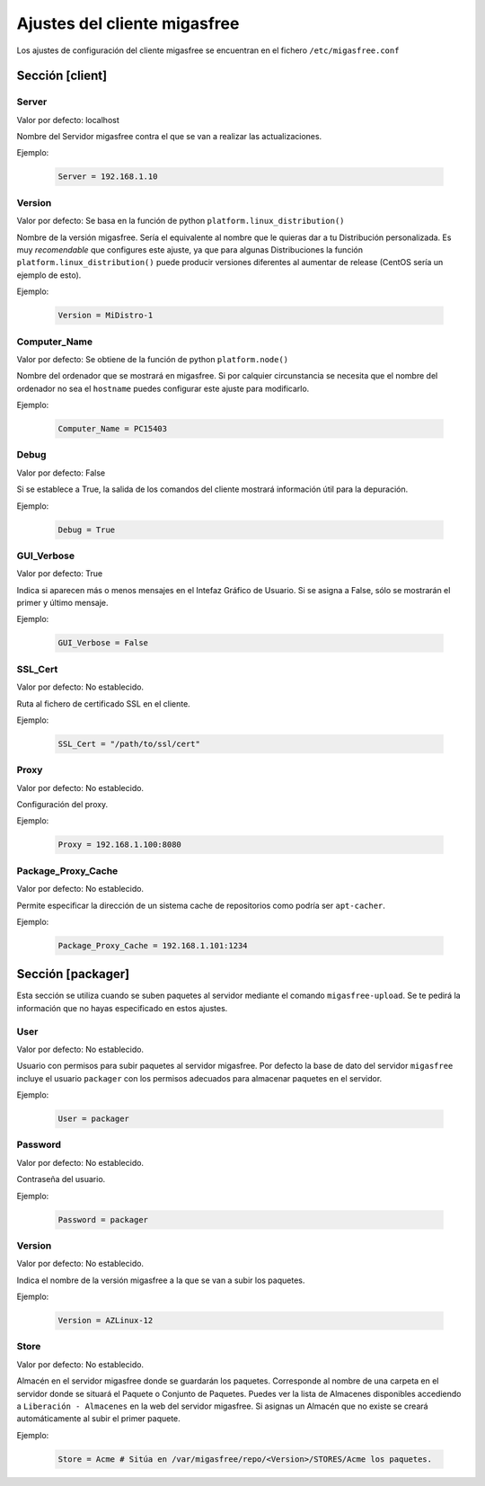 ==============================
Ajustes del cliente migasfree
==============================

Los ajustes de configuración del cliente migasfree se encuentran en el
fichero ``/etc/migasfree.conf``


Sección [client]
================

Server
------

Valor por defecto: localhost

Nombre del Servidor migasfree contra el que se van a realizar las
actualizaciones.

Ejemplo:

  .. code-block:: none

    Server = 192.168.1.10

Version
-------

Valor por defecto: Se basa en la función de python ``platform.linux_distribution()``

Nombre de la versión migasfree. Sería el equivalente al nombre que le quieras
dar a tu Distribución personalizada. Es muy *recomendable* que configures este
ajuste, ya que para algunas Distribuciones la función
``platform.linux_distribution()`` puede producir versiones diferentes
al aumentar de release (CentOS sería un ejemplo de esto).

Ejemplo:

  .. code-block:: none

    Version = MiDistro-1

Computer_Name
-------------

Valor por defecto: Se obtiene de la función de python ``platform.node()``

Nombre del ordenador que se mostrará en migasfree. Si por calquier circunstancia
se necesita que el nombre del ordenador no sea el ``hostname`` puedes configurar
este ajuste para modificarlo.

Ejemplo:

  .. code-block:: none

    Computer_Name = PC15403

Debug
-----

Valor por defecto: False

Si se establece a True, la salida de los comandos del cliente mostrará
información útil para la depuración.

Ejemplo:

  .. code-block:: none

    Debug = True

GUI_Verbose
-----------

Valor por defecto: True

Indica si aparecen más o menos mensajes en el Intefaz Gráfico de
Usuario. Si se asigna a False, sólo se mostrarán el primer y último
mensaje.

Ejemplo:

  .. code-block:: none

    GUI_Verbose = False

SSL_Cert
--------

Valor por defecto: No establecido.

Ruta al fichero de certificado SSL en el cliente.

Ejemplo:

  .. code-block:: none

    SSL_Cert = "/path/to/ssl/cert"

Proxy
-----

Valor por defecto: No establecido.

Configuración del proxy.

Ejemplo:

  .. code-block:: none

    Proxy = 192.168.1.100:8080


Package_Proxy_Cache
-------------------

Valor por defecto: No establecido.

Permite especificar la dirección de un sistema cache de repositorios
como podría ser ``apt-cacher``.

Ejemplo:

  .. code-block:: none

    Package_Proxy_Cache = 192.168.1.101:1234

Sección [packager]
==================

Esta sección se utiliza cuando se suben paquetes al servidor mediante
el comando ``migasfree-upload``. Se te pedirá la información que no hayas
especificado en estos ajustes.

User
----

Valor por defecto: No establecido.

Usuario con permisos para subir paquetes al servidor migasfree. Por
defecto la base de dato del servidor ``migasfree`` incluye el usuario
``packager`` con los permisos adecuados para almacenar paquetes en el
servidor.

Ejemplo:

  .. code-block:: none

    User = packager

Password
--------

Valor por defecto: No establecido.

Contraseña del usuario.

Ejemplo:

  .. code-block:: none

    Password = packager

Version
-------

Valor por defecto: No establecido.

Indica el nombre de la versión migasfree a la que se van a subir los
paquetes.

Ejemplo:

  .. code-block:: none

    Version = AZLinux-12

Store
-----

Valor por defecto: No establecido.

Almacén en el servidor migasfree donde se guardarán los paquetes. Corresponde al
nombre de una carpeta en el servidor donde se situará el Paquete o Conjunto de Paquetes.
Puedes ver la lista de Almacenes disponibles accediendo a ``Liberación - Almacenes``
en la web del servidor migasfree. Si asignas un Almacén que no existe se creará
automáticamente al subir el primer paquete.

Ejemplo:

  .. code-block:: none

    Store = Acme # Sitúa en /var/migasfree/repo/<Version>/STORES/Acme los paquetes.
